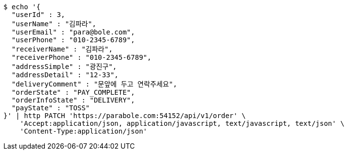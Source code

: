 [source,bash]
----
$ echo '{
  "userId" : 3,
  "userName" : "김파라",
  "userEmail" : "para@bole.com",
  "userPhone" : "010-2345-6789",
  "receiverName" : "김파라",
  "receiverPhone" : "010-2345-6789",
  "addressSimple" : "광진구",
  "addressDetail" : "12-33",
  "deliveryComment" : "문앞에 두고 연락주세요",
  "orderState" : "PAY_COMPLETE",
  "orderInfoState" : "DELIVERY",
  "payState" : "TOSS"
}' | http PATCH 'https://parabole.com:54152/api/v1/order' \
    'Accept:application/json, application/javascript, text/javascript, text/json' \
    'Content-Type:application/json'
----